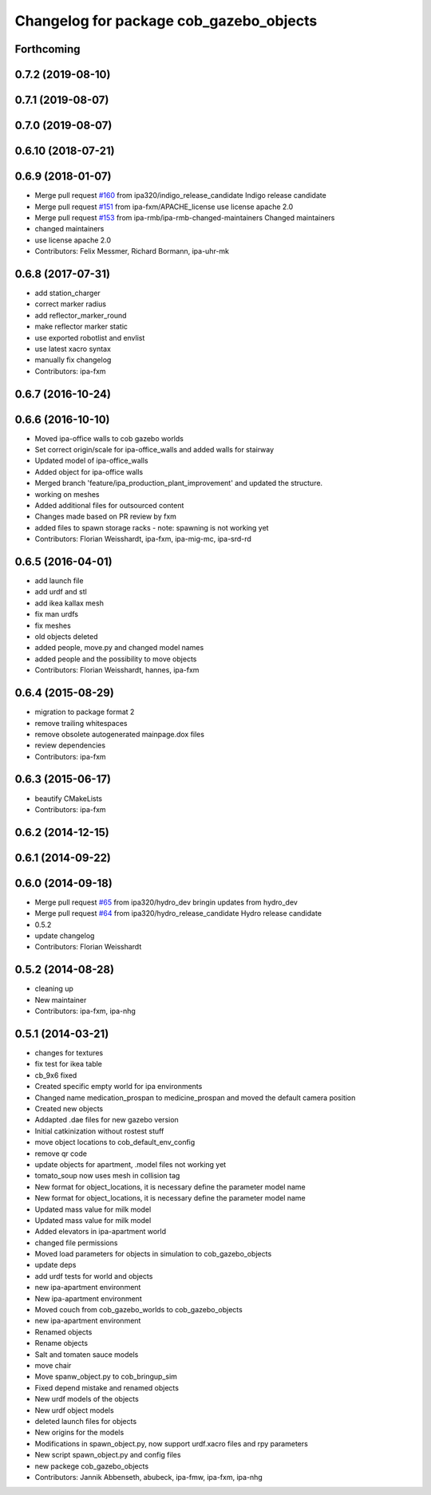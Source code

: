 ^^^^^^^^^^^^^^^^^^^^^^^^^^^^^^^^^^^^^^^^
Changelog for package cob_gazebo_objects
^^^^^^^^^^^^^^^^^^^^^^^^^^^^^^^^^^^^^^^^

Forthcoming
-----------

0.7.2 (2019-08-10)
------------------

0.7.1 (2019-08-07)
------------------

0.7.0 (2019-08-07)
------------------

0.6.10 (2018-07-21)
-------------------

0.6.9 (2018-01-07)
------------------
* Merge pull request `#160 <https://github.com/ipa320/cob_simulation/issues/160>`_ from ipa320/indigo_release_candidate
  Indigo release candidate
* Merge pull request `#151 <https://github.com/ipa320/cob_simulation/issues/151>`_ from ipa-fxm/APACHE_license
  use license apache 2.0
* Merge pull request `#153 <https://github.com/ipa320/cob_simulation/issues/153>`_ from ipa-rmb/ipa-rmb-changed-maintainers
  Changed maintainers
* changed maintainers
* use license apache 2.0
* Contributors: Felix Messmer, Richard Bormann, ipa-uhr-mk

0.6.8 (2017-07-31)
------------------
* add station_charger
* correct marker radius
* add reflector_marker_round
* make reflector marker static
* use exported robotlist and envlist
* use latest xacro syntax
* manually fix changelog
* Contributors: ipa-fxm

0.6.7 (2016-10-24)
------------------

0.6.6 (2016-10-10)
------------------
* Moved ipa-office walls to cob gazebo worlds
* Set correct origin/scale for ipa-office_walls and added walls for stairway
* Updated model of ipa-office_walls
* Added object for ipa-office walls
* Merged branch 'feature/ipa_production_plant_improvement' and updated the structure.
* working on meshes
* Added additional files for outsourced content
* Changes made based on PR review by fxm
* added files to spawn storage racks - note: spawning is not working yet
* Contributors: Florian Weisshardt, ipa-fxm, ipa-mig-mc, ipa-srd-rd

0.6.5 (2016-04-01)
------------------
* add launch file
* add urdf and stl
* add ikea kallax mesh
* fix man urdfs
* fix meshes
* old objects deleted
* added people, move.py and changed model names
* added people and the possibility to move objects
* Contributors: Florian Weisshardt, hannes, ipa-fxm

0.6.4 (2015-08-29)
------------------
* migration to package format 2
* remove trailing whitespaces
* remove obsolete autogenerated mainpage.dox files
* review dependencies
* Contributors: ipa-fxm

0.6.3 (2015-06-17)
------------------
* beautify CMakeLists
* Contributors: ipa-fxm

0.6.2 (2014-12-15)
------------------

0.6.1 (2014-09-22)
------------------

0.6.0 (2014-09-18)
------------------
* Merge pull request `#65 <https://github.com/ipa320/cob_simulation/issues/65>`_ from ipa320/hydro_dev
  bringin updates from hydro_dev
* Merge pull request `#64 <https://github.com/ipa320/cob_simulation/issues/64>`_ from ipa320/hydro_release_candidate
  Hydro release candidate
* 0.5.2
* update changelog
* Contributors: Florian Weisshardt

0.5.2 (2014-08-28)
------------------
* cleaning up
* New maintainer
* Contributors: ipa-fxm, ipa-nhg

0.5.1 (2014-03-21)
------------------
* changes for textures
* fix test for ikea table
* cb_9x6 fixed
* Created specific empty world for ipa environments
* Changed name medication_prospan to medicine_prospan and moved the default camera position
* Created new objects
* Addapted .dae files for new gazebo version
* Initial catkinization without rostest stuff
* move object locations to cob_default_env_config
* remove qr code
* update objects for apartment, .model files not working yet
* tomato_soup now uses mesh in collision tag
* New format for object_locations, it is necessary define the parameter model name
* New format for object_locations, it is necessary define the parameter model name
* Updated mass value for milk model
* Updated mass value for milk model
* Added elevators in ipa-apartment world
* changed file permissions
* Moved load parameters for objects in simulation to cob_gazebo_objects
* update deps
* add urdf tests for world and objects
* new ipa-apartment environment
* New ipa-apartment environment
* Moved couch from cob_gazebo_worlds to cob_gazebo_objects
* new ipa-apartment environment
* Renamed objects
* Rename objects
* Salt and tomaten sauce models
* move chair
* Move spanw_object.py to cob_bringup_sim
* Fixed depend mistake and renamed objects
* New urdf models of the objects
* New urdf object models
* deleted launch files for objects
* New origins for the models
* Modifications in spawn_object.py, now support urdf.xacro files and rpy parameters
* New script spawn_object.py and config files
* new packege cob_gazebo_objects
* Contributors: Jannik Abbenseth, abubeck, ipa-fmw, ipa-fxm, ipa-nhg
